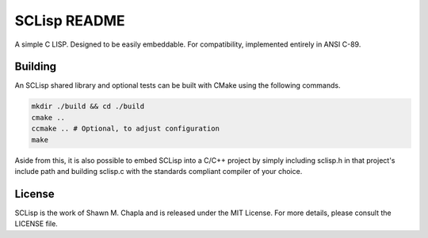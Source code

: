 =============
SCLisp README
=============

A simple C LISP. Designed to be easily embeddable. For compatibility,
implemented entirely in ANSI C-89.

Building
========

An SCLisp shared library and optional tests can be built with CMake
using the following commands.

.. code-block:: shell

    mkdir ./build && cd ./build
    cmake ..
    ccmake .. # Optional, to adjust configuration
    make

Aside from this, it is also possible to embed SCLisp into a C/C++
project by simply including sclisp.h in that project's include path and
building sclisp.c with the standards compliant compiler of your choice.

License
=======

SCLisp is the work of Shawn M. Chapla and is released under the MIT
License. For more details, please consult the LICENSE file.
